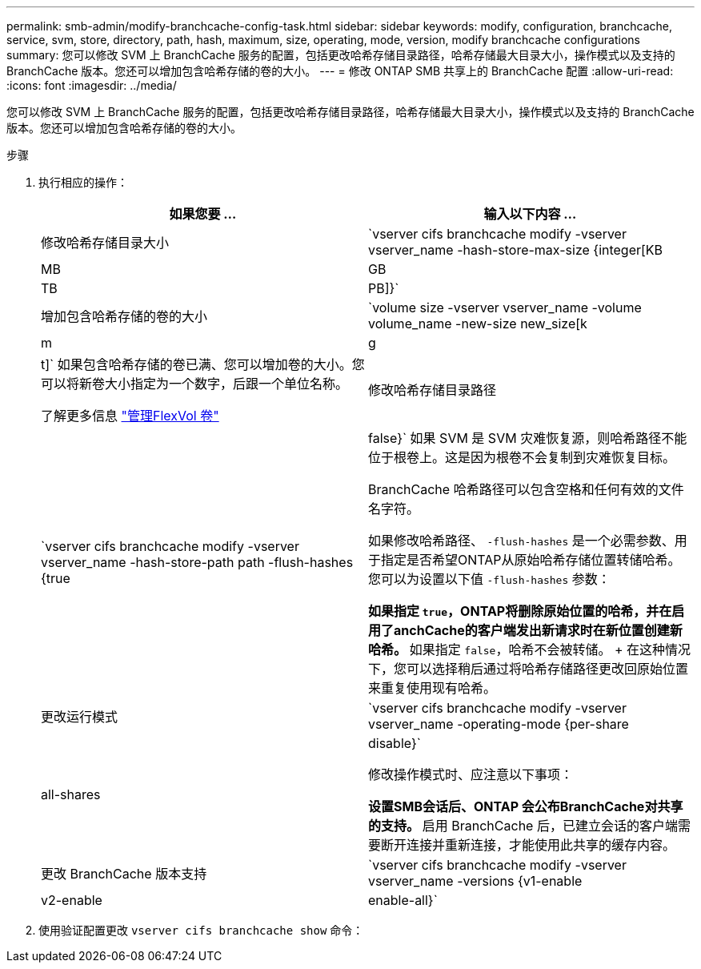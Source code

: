 ---
permalink: smb-admin/modify-branchcache-config-task.html 
sidebar: sidebar 
keywords: modify, configuration, branchcache, service, svm, store, directory, path, hash, maximum, size, operating, mode, version, modify branchcache configurations 
summary: 您可以修改 SVM 上 BranchCache 服务的配置，包括更改哈希存储目录路径，哈希存储最大目录大小，操作模式以及支持的 BranchCache 版本。您还可以增加包含哈希存储的卷的大小。 
---
= 修改 ONTAP SMB 共享上的 BranchCache 配置
:allow-uri-read: 
:icons: font
:imagesdir: ../media/


[role="lead"]
您可以修改 SVM 上 BranchCache 服务的配置，包括更改哈希存储目录路径，哈希存储最大目录大小，操作模式以及支持的 BranchCache 版本。您还可以增加包含哈希存储的卷的大小。

.步骤
. 执行相应的操作：
+
|===
| 如果您要 ... | 输入以下内容 ... 


 a| 
修改哈希存储目录大小
 a| 
`vserver cifs branchcache modify -vserver vserver_name -hash-store-max-size {integer[KB|MB|GB|TB|PB]}`



 a| 
增加包含哈希存储的卷的大小
 a| 
`volume size -vserver vserver_name -volume volume_name -new-size new_size[k|m|g|t]`     如果包含哈希存储的卷已满、您可以增加卷的大小。您可以将新卷大小指定为一个数字，后跟一个单位名称。

了解更多信息 link:../volumes/commands-manage-flexvol-volumes-reference.html["管理FlexVol 卷"]



 a| 
修改哈希存储目录路径
 a| 
`vserver cifs branchcache modify -vserver vserver_name -hash-store-path path -flush-hashes {true|false}`     如果 SVM 是 SVM 灾难恢复源，则哈希路径不能位于根卷上。这是因为根卷不会复制到灾难恢复目标。

BranchCache 哈希路径可以包含空格和任何有效的文件名字符。

如果修改哈希路径、 `-flush-hashes` 是一个必需参数、用于指定是否希望ONTAP从原始哈希存储位置转储哈希。您可以为设置以下值 `-flush-hashes` 参数：

** 如果指定 `true`，ONTAP将删除原始位置的哈希，并在启用了anchCache的客户端发出新请求时在新位置创建新哈希。
** 如果指定 `false`，哈希不会被转储。
+
在这种情况下，您可以选择稍后通过将哈希存储路径更改回原始位置来重复使用现有哈希。





 a| 
更改运行模式
 a| 
`vserver cifs branchcache modify -vserver vserver_name -operating-mode {per-share|all-shares|disable}`

修改操作模式时、应注意以下事项：

** 设置SMB会话后、ONTAP 会公布BranchCache对共享的支持。
** 启用 BranchCache 后，已建立会话的客户端需要断开连接并重新连接，才能使用此共享的缓存内容。




 a| 
更改 BranchCache 版本支持
 a| 
`vserver cifs branchcache modify -vserver vserver_name -versions {v1-enable|v2-enable|enable-all}`

|===
. 使用验证配置更改 `vserver cifs branchcache show` 命令：

